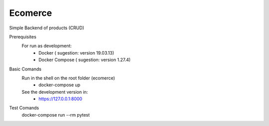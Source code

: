 Ecomerce
========
Simple Backend of products (CRUD)

Prerequisites
  For run as development:
    - Docker ( sugestion: version 19.03.13)
    - Docker Compose ( sugestion: version 1.27.4) 


Basic Comands 
  Run in the shell on the root folder (ecomerce)
    - docker-compose up
  See the development version in:
    - https://127.0.0.1:8000

Test Comands
  docker-compose run --rm pytest